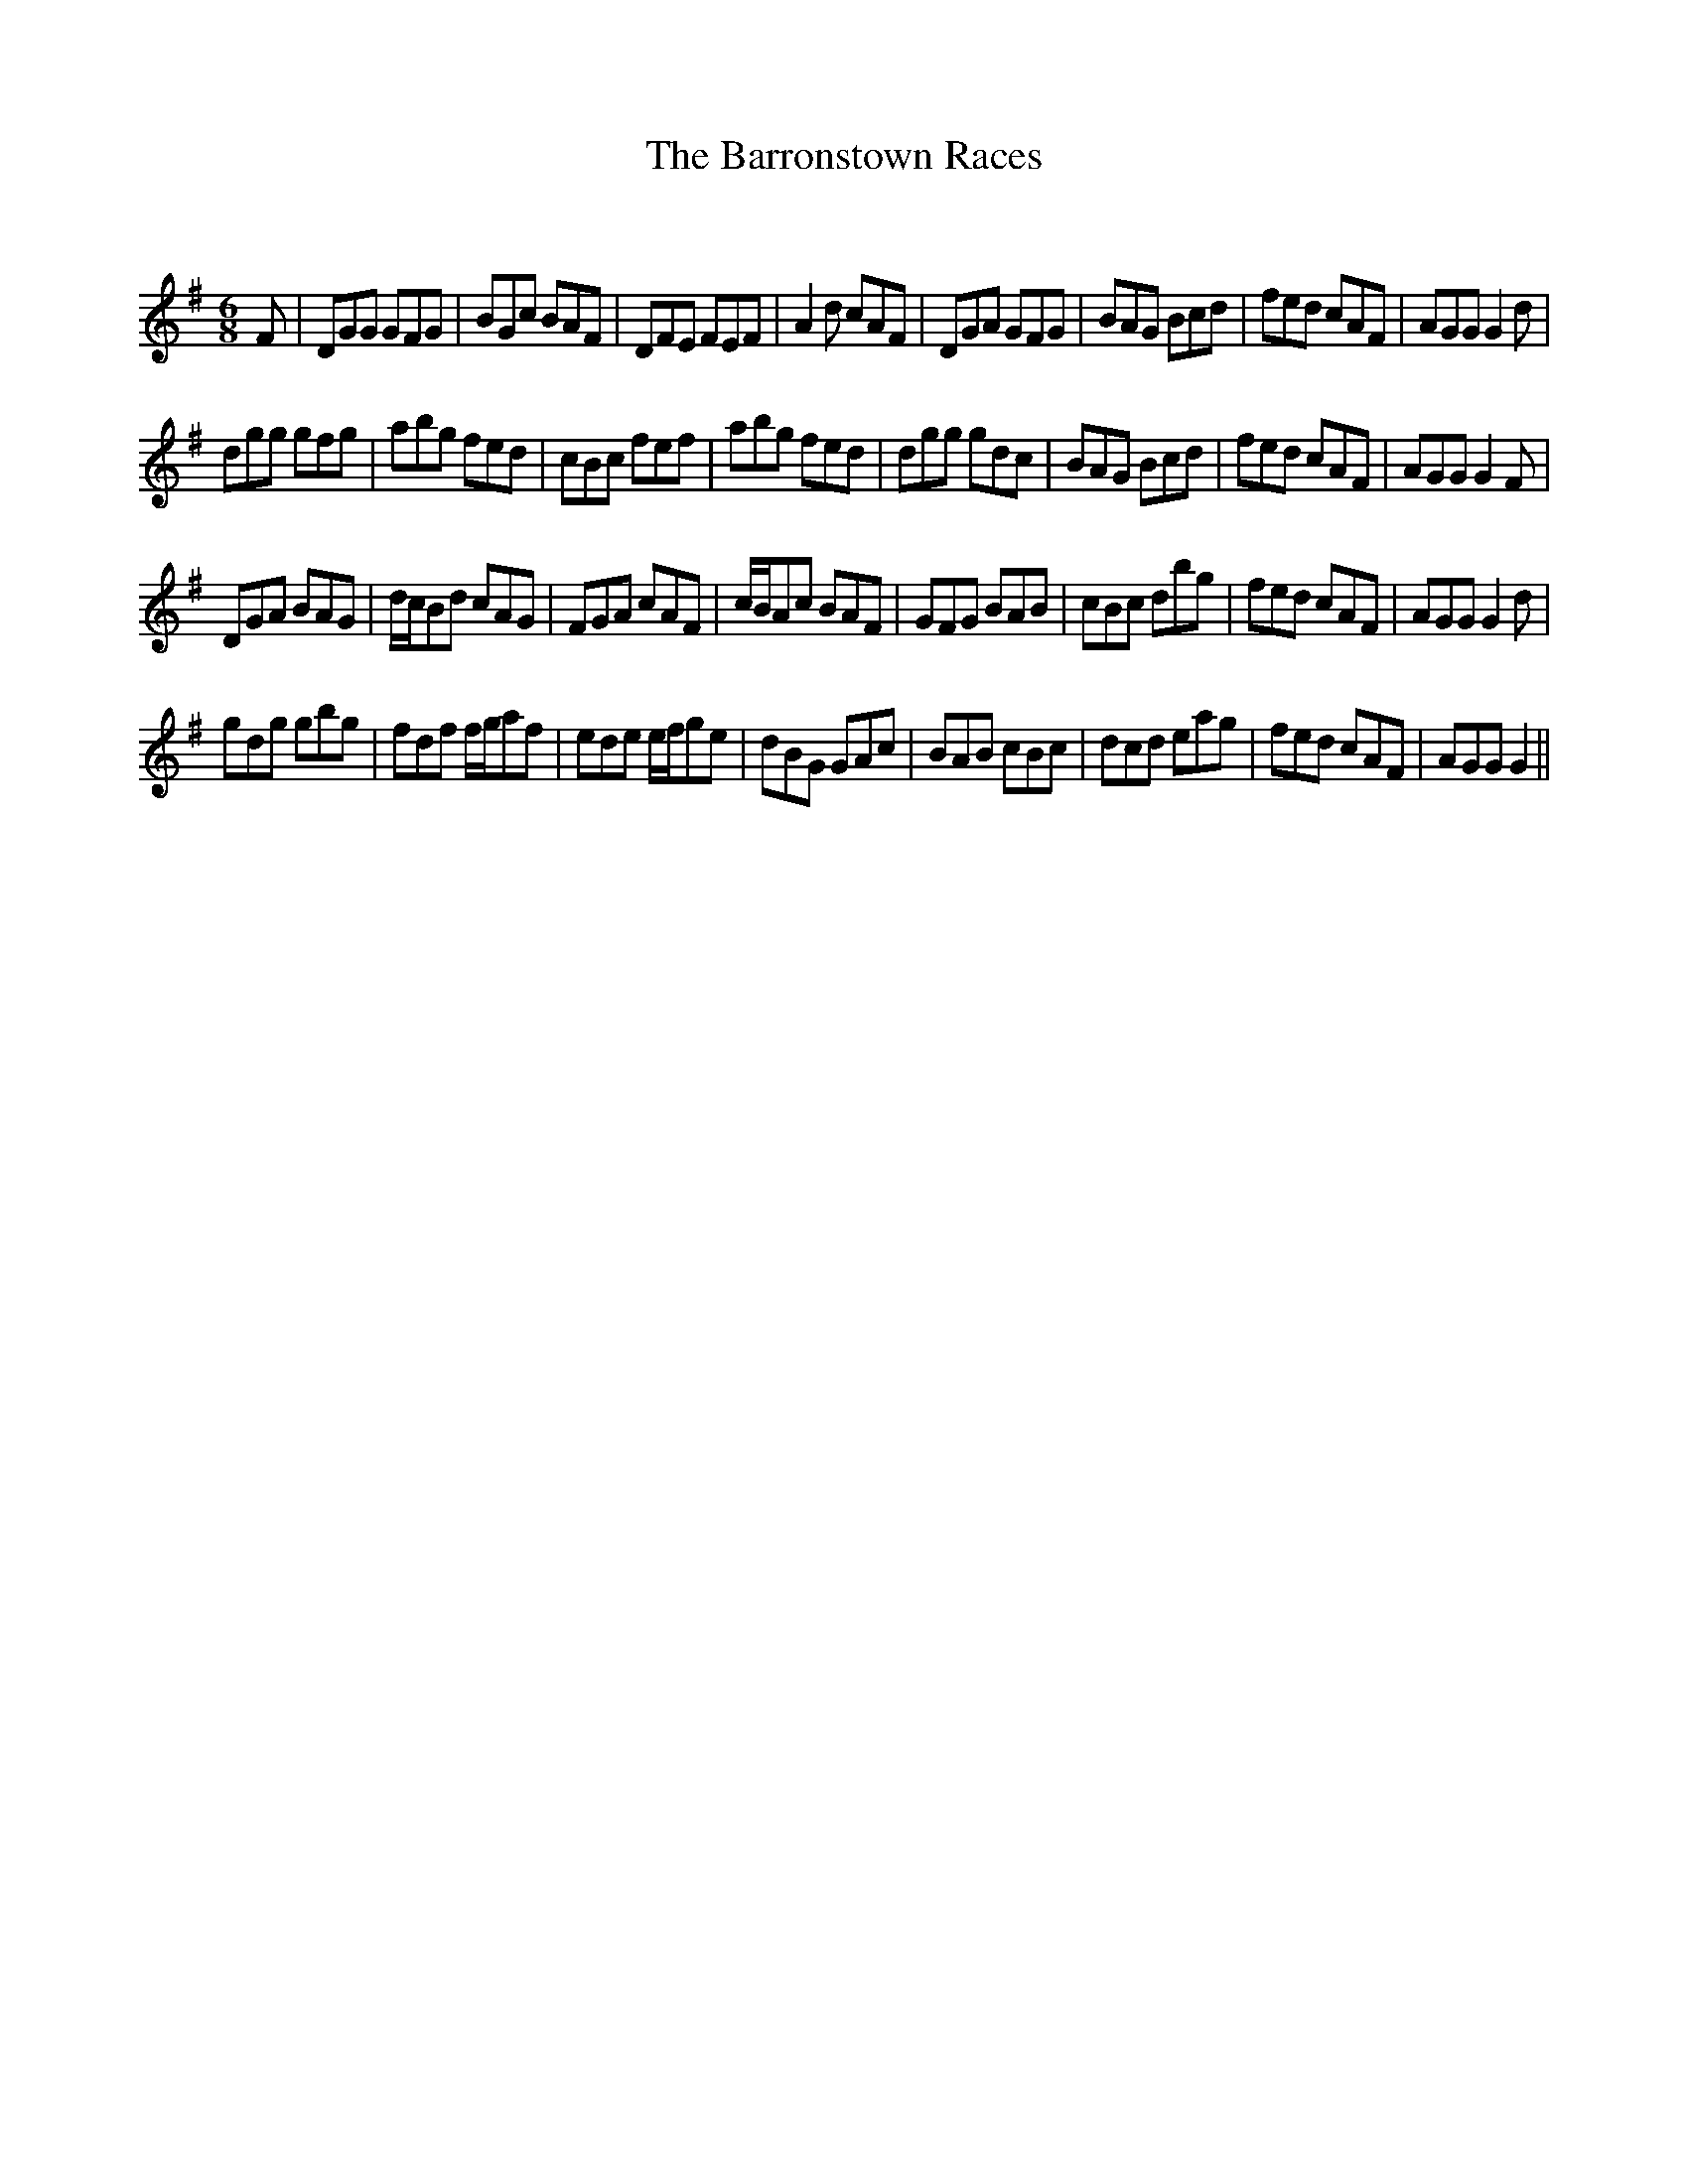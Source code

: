 X:1
T: The Barronstown Races
C:
R:Jig
Q:180
K:G
M:6/8
L:1/16
F2|D2G2G2 G2F2G2|B2G2c2 B2A2F2|D2F2E2 F2E2F2|A4d2 c2A2F2|D2G2A2 G2F2G2|B2A2G2 B2c2d2|f2e2d2 c2A2F2|A2G2G2 G4d2|
d2g2g2 g2f2g2|a2b2g2 f2e2d2|c2B2c2 f2e2f2|a2b2g2 f2e2d2|d2g2g2 g2d2c2|B2A2G2 B2c2d2|f2e2d2 c2A2F2|A2G2G2 G4F2|
D2G2A2 B2A2G2|dcB2d2 c2A2G2|F2G2A2 c2A2F2|cBA2c2 B2A2F2|G2F2G2 B2A2B2|c2B2c2 d2b2g2|f2e2d2 c2A2F2|A2G2G2 G4d2|
g2d2g2 g2b2g2|f2d2f2 fga2f2|e2d2e2 efg2e2|d2B2G2 G2A2c2|B2A2B2 c2B2c2|d2c2d2 e2a2g2|f2e2d2 c2A2F2|A2G2G2 G4||
